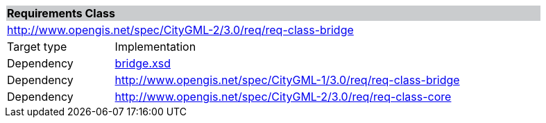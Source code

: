 [[bridge-requirements-class]]
[cols="1,4",width="90%"]
|===
2+|*Requirements Class* {set:cellbgcolor:#CACCCE}
2+|http://www.opengis.net/spec/CityGML-2/3.0/req/req-class-bridge {set:cellbgcolor:#FFFFFF}
|Target type |Implementation
|Dependency |http://schemas.opengis.net/citygml/bridge/3.0/bridge.xsd[bridge.xsd^]
|Dependency |http://www.opengis.net/spec/CityGML-1/3.0/req/req-class-bridge
|Dependency |http://www.opengis.net/spec/CityGML-2/3.0/req/req-class-core
|===
